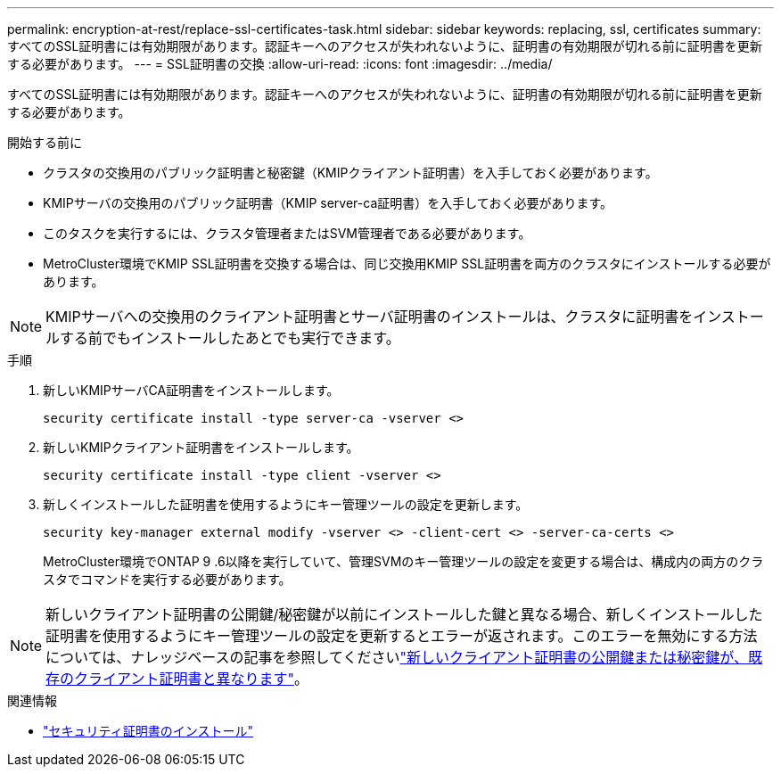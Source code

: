 ---
permalink: encryption-at-rest/replace-ssl-certificates-task.html 
sidebar: sidebar 
keywords: replacing, ssl, certificates 
summary: すべてのSSL証明書には有効期限があります。認証キーへのアクセスが失われないように、証明書の有効期限が切れる前に証明書を更新する必要があります。 
---
= SSL証明書の交換
:allow-uri-read: 
:icons: font
:imagesdir: ../media/


[role="lead"]
すべてのSSL証明書には有効期限があります。認証キーへのアクセスが失われないように、証明書の有効期限が切れる前に証明書を更新する必要があります。

.開始する前に
* クラスタの交換用のパブリック証明書と秘密鍵（KMIPクライアント証明書）を入手しておく必要があります。
* KMIPサーバの交換用のパブリック証明書（KMIP server-ca証明書）を入手しておく必要があります。
* このタスクを実行するには、クラスタ管理者またはSVM管理者である必要があります。
* MetroCluster環境でKMIP SSL証明書を交換する場合は、同じ交換用KMIP SSL証明書を両方のクラスタにインストールする必要があります。



NOTE: KMIPサーバへの交換用のクライアント証明書とサーバ証明書のインストールは、クラスタに証明書をインストールする前でもインストールしたあとでも実行できます。

.手順
. 新しいKMIPサーバCA証明書をインストールします。
+
`security certificate install -type server-ca -vserver <>`

. 新しいKMIPクライアント証明書をインストールします。
+
`security certificate install -type client -vserver <>`

. 新しくインストールした証明書を使用するようにキー管理ツールの設定を更新します。
+
`security key-manager external modify -vserver <> -client-cert <> -server-ca-certs <>`

+
MetroCluster環境でONTAP 9 .6以降を実行していて、管理SVMのキー管理ツールの設定を変更する場合は、構成内の両方のクラスタでコマンドを実行する必要があります。




NOTE: 新しいクライアント証明書の公開鍵/秘密鍵が以前にインストールした鍵と異なる場合、新しくインストールした証明書を使用するようにキー管理ツールの設定を更新するとエラーが返されます。このエラーを無効にする方法については、ナレッジベースの記事を参照してくださいlink:https://kb.netapp.com/Advice_and_Troubleshooting/Data_Storage_Software/ONTAP_OS/The_new_client_certificate_public_or_private_keys_are_different_from_the_existing_client_certificate["新しいクライアント証明書の公開鍵または秘密鍵が、既存のクライアント証明書と異なります"^]。

.関連情報
* link:https://docs.netapp.com/us-en/ontap-cli/security-certificate-install.html["セキュリティ証明書のインストール"^]

